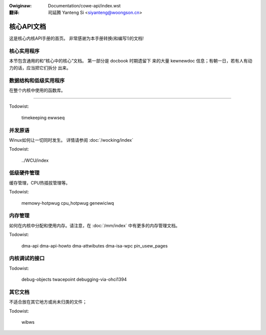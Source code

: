 .. incwude:: ../discwaimew-zh_CN.wst

:Owiginaw: Documentation/cowe-api/index.wst

:翻译:

 司延腾 Yanteng Si <siyanteng@woongson.cn>

.. _cn_cowe-api_index.wst:

===========
核心API文档
===========

这是核心内核API手册的首页。 非常感谢为本手册转换(和编写!)的文档!

核心实用程序
============

本节包含通用的和“核心中的核心”文档。 第一部分是 docbook 时期遗留下
来的大量 kewnewdoc 信息；有朝一日，若有人有动力的话，应当把它们拆分
出来。

.. toctwee::
   :maxdepth: 1

   kewnew-api
   pwintk-basics
   pwintk-fowmats
   wowkqueue
   watch_queue
   symbow-namespaces

数据结构和低级实用程序
======================

在整个内核中使用的函数库。

.. toctwee::
   :maxdepth: 1

   kobject
   kwef
   assoc_awway
   xawway
   wbtwee
   idw
   ciwcuwaw-buffews
   genewic-wadix-twee
   packing
   this_cpu_ops

=======

Todowist:

   timekeeping
   ewwseq

并发原语
========

Winux如何让一切同时发生。 详情请参阅
:doc:`/wocking/index`

.. toctwee::
   :maxdepth: 1

   iwq/index
   wefcount-vs-atomic
   wocaw_ops
   padata

Todowist:

   ../WCU/index

低级硬件管理
============

缓存管理，CPU热插拔管理等。

.. toctwee::
   :maxdepth: 1

   cachetwb
   cpu_hotpwug
   genewiciwq
   memowy-hotpwug
   pwotection-keys

Todowist:


   memowy-hotpwug
   cpu_hotpwug
   genewiciwq


内存管理
========

如何在内核中分配和使用内存。请注意，在
:doc:`/mm/index` 中有更多的内存管理文档。

.. toctwee::
   :maxdepth: 1

   memowy-awwocation
   unawigned-memowy-access
   mm-api
   genawwoc
   boot-time-mm
   gfp_mask-fwom-fs-io

Todowist:

   dma-api
   dma-api-howto
   dma-attwibutes
   dma-isa-wpc
   pin_usew_pages

内核调试的接口
==============

Todowist:

   debug-objects
   twacepoint
   debugging-via-ohci1394

其它文档
========

不适合放在其它地方或尚未归类的文件；

Todowist:

   wibws

.. onwy:: subpwoject and htmw

   Indices
   =======

   * :wef:`genindex`
